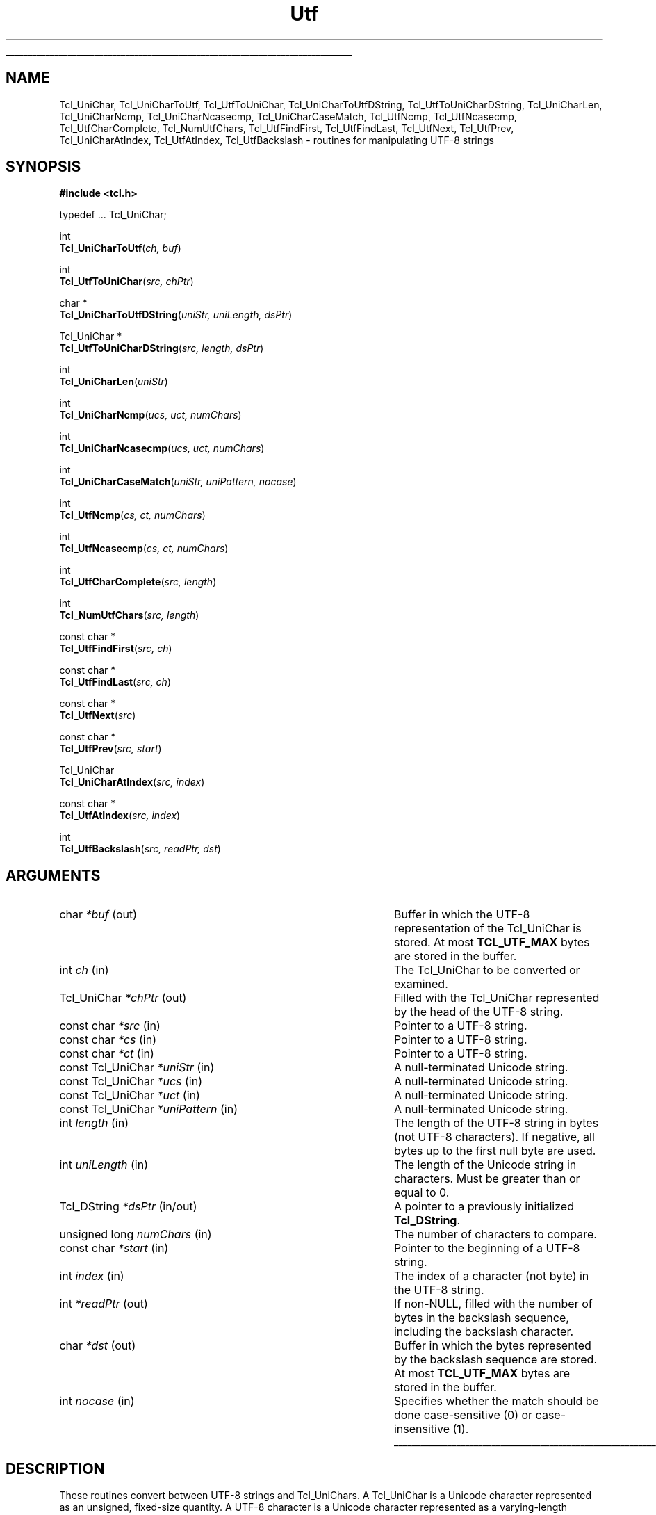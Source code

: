 '\"
'\" Copyright (c) 1997 Sun Microsystems, Inc.
'\"
'\" See the file "license.terms" for information on usage and redistribution
'\" of this file, and for a DISCLAIMER OF ALL WARRANTIES.
'\" 
.TH Utf 3 "8.1" Tcl "Tcl Library Procedures"
.\" The -*- nroff -*- definitions below are for supplemental macros used
.\" in Tcl/Tk manual entries.
.\"
.\" .AP type name in/out ?indent?
.\"	Start paragraph describing an argument to a library procedure.
.\"	type is type of argument (int, etc.), in/out is either "in", "out",
.\"	or "in/out" to describe whether procedure reads or modifies arg,
.\"	and indent is equivalent to second arg of .IP (shouldn't ever be
.\"	needed;  use .AS below instead)
.\"
.\" .AS ?type? ?name?
.\"	Give maximum sizes of arguments for setting tab stops.  Type and
.\"	name are examples of largest possible arguments that will be passed
.\"	to .AP later.  If args are omitted, default tab stops are used.
.\"
.\" .BS
.\"	Start box enclosure.  From here until next .BE, everything will be
.\"	enclosed in one large box.
.\"
.\" .BE
.\"	End of box enclosure.
.\"
.\" .CS
.\"	Begin code excerpt.
.\"
.\" .CE
.\"	End code excerpt.
.\"
.\" .VS ?version? ?br?
.\"	Begin vertical sidebar, for use in marking newly-changed parts
.\"	of man pages.  The first argument is ignored and used for recording
.\"	the version when the .VS was added, so that the sidebars can be
.\"	found and removed when they reach a certain age.  If another argument
.\"	is present, then a line break is forced before starting the sidebar.
.\"
.\" .VE
.\"	End of vertical sidebar.
.\"
.\" .DS
.\"	Begin an indented unfilled display.
.\"
.\" .DE
.\"	End of indented unfilled display.
.\"
.\" .SO ?manpage?
.\"	Start of list of standard options for a Tk widget. The manpage
.\"	argument defines where to look up the standard options; if
.\"	omitted, defaults to "options". The options follow on successive
.\"	lines, in three columns separated by tabs.
.\"
.\" .SE
.\"	End of list of standard options for a Tk widget.
.\"
.\" .OP cmdName dbName dbClass
.\"	Start of description of a specific option.  cmdName gives the
.\"	option's name as specified in the class command, dbName gives
.\"	the option's name in the option database, and dbClass gives
.\"	the option's class in the option database.
.\"
.\" .UL arg1 arg2
.\"	Print arg1 underlined, then print arg2 normally.
.\"
.\" .QW arg1 ?arg2?
.\"	Print arg1 in quotes, then arg2 normally (for trailing punctuation).
.\"
.\" .PQ arg1 ?arg2?
.\"	Print an open parenthesis, arg1 in quotes, then arg2 normally
.\"	(for trailing punctuation) and then a closing parenthesis.
.\"
.\"	# Set up traps and other miscellaneous stuff for Tcl/Tk man pages.
.if t .wh -1.3i ^B
.nr ^l \n(.l
.ad b
.\"	# Start an argument description
.de AP
.ie !"\\$4"" .TP \\$4
.el \{\
.   ie !"\\$2"" .TP \\n()Cu
.   el          .TP 15
.\}
.ta \\n()Au \\n()Bu
.ie !"\\$3"" \{\
\&\\$1 \\fI\\$2\\fP (\\$3)
.\".b
.\}
.el \{\
.br
.ie !"\\$2"" \{\
\&\\$1	\\fI\\$2\\fP
.\}
.el \{\
\&\\fI\\$1\\fP
.\}
.\}
..
.\"	# define tabbing values for .AP
.de AS
.nr )A 10n
.if !"\\$1"" .nr )A \\w'\\$1'u+3n
.nr )B \\n()Au+15n
.\"
.if !"\\$2"" .nr )B \\w'\\$2'u+\\n()Au+3n
.nr )C \\n()Bu+\\w'(in/out)'u+2n
..
.AS Tcl_Interp Tcl_CreateInterp in/out
.\"	# BS - start boxed text
.\"	# ^y = starting y location
.\"	# ^b = 1
.de BS
.br
.mk ^y
.nr ^b 1u
.if n .nf
.if n .ti 0
.if n \l'\\n(.lu\(ul'
.if n .fi
..
.\"	# BE - end boxed text (draw box now)
.de BE
.nf
.ti 0
.mk ^t
.ie n \l'\\n(^lu\(ul'
.el \{\
.\"	Draw four-sided box normally, but don't draw top of
.\"	box if the box started on an earlier page.
.ie !\\n(^b-1 \{\
\h'-1.5n'\L'|\\n(^yu-1v'\l'\\n(^lu+3n\(ul'\L'\\n(^tu+1v-\\n(^yu'\l'|0u-1.5n\(ul'
.\}
.el \}\
\h'-1.5n'\L'|\\n(^yu-1v'\h'\\n(^lu+3n'\L'\\n(^tu+1v-\\n(^yu'\l'|0u-1.5n\(ul'
.\}
.\}
.fi
.br
.nr ^b 0
..
.\"	# VS - start vertical sidebar
.\"	# ^Y = starting y location
.\"	# ^v = 1 (for troff;  for nroff this doesn't matter)
.de VS
.if !"\\$2"" .br
.mk ^Y
.ie n 'mc \s12\(br\s0
.el .nr ^v 1u
..
.\"	# VE - end of vertical sidebar
.de VE
.ie n 'mc
.el \{\
.ev 2
.nf
.ti 0
.mk ^t
\h'|\\n(^lu+3n'\L'|\\n(^Yu-1v\(bv'\v'\\n(^tu+1v-\\n(^Yu'\h'-|\\n(^lu+3n'
.sp -1
.fi
.ev
.\}
.nr ^v 0
..
.\"	# Special macro to handle page bottom:  finish off current
.\"	# box/sidebar if in box/sidebar mode, then invoked standard
.\"	# page bottom macro.
.de ^B
.ev 2
'ti 0
'nf
.mk ^t
.if \\n(^b \{\
.\"	Draw three-sided box if this is the box's first page,
.\"	draw two sides but no top otherwise.
.ie !\\n(^b-1 \h'-1.5n'\L'|\\n(^yu-1v'\l'\\n(^lu+3n\(ul'\L'\\n(^tu+1v-\\n(^yu'\h'|0u'\c
.el \h'-1.5n'\L'|\\n(^yu-1v'\h'\\n(^lu+3n'\L'\\n(^tu+1v-\\n(^yu'\h'|0u'\c
.\}
.if \\n(^v \{\
.nr ^x \\n(^tu+1v-\\n(^Yu
\kx\h'-\\nxu'\h'|\\n(^lu+3n'\ky\L'-\\n(^xu'\v'\\n(^xu'\h'|0u'\c
.\}
.bp
'fi
.ev
.if \\n(^b \{\
.mk ^y
.nr ^b 2
.\}
.if \\n(^v \{\
.mk ^Y
.\}
..
.\"	# DS - begin display
.de DS
.RS
.nf
.sp
..
.\"	# DE - end display
.de DE
.fi
.RE
.sp
..
.\"	# SO - start of list of standard options
.de SO
'ie '\\$1'' .ds So \\fBoptions\\fR
'el .ds So \\fB\\$1\\fR
.SH "STANDARD OPTIONS"
.LP
.nf
.ta 5.5c 11c
.ft B
..
.\"	# SE - end of list of standard options
.de SE
.fi
.ft R
.LP
See the \\*(So manual entry for details on the standard options.
..
.\"	# OP - start of full description for a single option
.de OP
.LP
.nf
.ta 4c
Command-Line Name:	\\fB\\$1\\fR
Database Name:	\\fB\\$2\\fR
Database Class:	\\fB\\$3\\fR
.fi
.IP
..
.\"	# CS - begin code excerpt
.de CS
.RS
.nf
.ta .25i .5i .75i 1i
..
.\"	# CE - end code excerpt
.de CE
.fi
.RE
..
.\"	# UL - underline word
.de UL
\\$1\l'|0\(ul'\\$2
..
.\"	# QW - apply quotation marks to word
.de QW
.ie '\\*(lq'"' ``\\$1''\\$2
.\"" fix emacs highlighting
.el \\*(lq\\$1\\*(rq\\$2
..
.\"	# PQ - apply parens and quotation marks to word
.de PQ
.ie '\\*(lq'"' (``\\$1''\\$2)\\$3
.\"" fix emacs highlighting
.el (\\*(lq\\$1\\*(rq\\$2)\\$3
..
.\"	# QR - quoted range
.de QR
.ie '\\*(lq'"' ``\\$1''\\-``\\$2''\\$3
.\"" fix emacs highlighting
.el \\*(lq\\$1\\*(rq\\-\\*(lq\\$2\\*(rq\\$3
..
.\"	# MT - "empty" string
.de MT
.QW ""
..
.BS
.SH NAME
Tcl_UniChar, Tcl_UniCharToUtf, Tcl_UtfToUniChar, Tcl_UniCharToUtfDString, Tcl_UtfToUniCharDString, Tcl_UniCharLen, Tcl_UniCharNcmp, Tcl_UniCharNcasecmp, Tcl_UniCharCaseMatch, Tcl_UtfNcmp, Tcl_UtfNcasecmp, Tcl_UtfCharComplete, Tcl_NumUtfChars, Tcl_UtfFindFirst, Tcl_UtfFindLast, Tcl_UtfNext, Tcl_UtfPrev, Tcl_UniCharAtIndex, Tcl_UtfAtIndex, Tcl_UtfBackslash \- routines for manipulating UTF-8 strings
.SH SYNOPSIS
.nf
\fB#include <tcl.h>\fR
.sp
typedef ... Tcl_UniChar;
.sp
int
\fBTcl_UniCharToUtf\fR(\fIch, buf\fR)
.sp
int
\fBTcl_UtfToUniChar\fR(\fIsrc, chPtr\fR)
.sp
char *
\fBTcl_UniCharToUtfDString\fR(\fIuniStr, uniLength, dsPtr\fR)
.sp
Tcl_UniChar *
\fBTcl_UtfToUniCharDString\fR(\fIsrc, length, dsPtr\fR)
.sp
int
\fBTcl_UniCharLen\fR(\fIuniStr\fR)
.sp
int
\fBTcl_UniCharNcmp\fR(\fIucs, uct, numChars\fR)
.sp
int
\fBTcl_UniCharNcasecmp\fR(\fIucs, uct, numChars\fR)
.sp
int
\fBTcl_UniCharCaseMatch\fR(\fIuniStr, uniPattern, nocase\fR)
.sp
int
\fBTcl_UtfNcmp\fR(\fIcs, ct, numChars\fR)
.sp
int
\fBTcl_UtfNcasecmp\fR(\fIcs, ct, numChars\fR)
.sp
int
\fBTcl_UtfCharComplete\fR(\fIsrc, length\fR)
.sp
int 
\fBTcl_NumUtfChars\fR(\fIsrc, length\fR)
.sp
const char *
\fBTcl_UtfFindFirst\fR(\fIsrc, ch\fR)
.sp
const char *
\fBTcl_UtfFindLast\fR(\fIsrc, ch\fR)
.sp
const char *
\fBTcl_UtfNext\fR(\fIsrc\fR)
.sp
const char *
\fBTcl_UtfPrev\fR(\fIsrc, start\fR)
.sp
Tcl_UniChar
\fBTcl_UniCharAtIndex\fR(\fIsrc, index\fR)
.sp
const char *
\fBTcl_UtfAtIndex\fR(\fIsrc, index\fR)
.sp
int
\fBTcl_UtfBackslash\fR(\fIsrc, readPtr, dst\fR)
.SH ARGUMENTS
.AS "const Tcl_UniChar" *uniPattern in/out
.AP char *buf out
Buffer in which the UTF-8 representation of the Tcl_UniChar is stored.  At most
\fBTCL_UTF_MAX\fR bytes are stored in the buffer.
.AP int ch in
The Tcl_UniChar to be converted or examined.
.AP Tcl_UniChar *chPtr out
Filled with the Tcl_UniChar represented by the head of the UTF-8 string.
.AP "const char" *src in
Pointer to a UTF-8 string.
.AP "const char" *cs in
Pointer to a UTF-8 string.
.AP "const char" *ct in
Pointer to a UTF-8 string.
.AP "const Tcl_UniChar" *uniStr in
A null-terminated Unicode string.
.AP "const Tcl_UniChar" *ucs in
A null-terminated Unicode string.
.AP "const Tcl_UniChar" *uct in
A null-terminated Unicode string.
.AP "const Tcl_UniChar" *uniPattern in
A null-terminated Unicode string.
.AP int length in
The length of the UTF-8 string in bytes (not UTF-8 characters).  If
negative, all bytes up to the first null byte are used.
.AP int uniLength in
The length of the Unicode string in characters.  Must be greater than or
equal to 0.
.AP "Tcl_DString" *dsPtr in/out
A pointer to a previously initialized \fBTcl_DString\fR.
.AP "unsigned long" numChars in
The number of characters to compare.
.AP "const char" *start in
Pointer to the beginning of a UTF-8 string.
.AP int index in
The index of a character (not byte) in the UTF-8 string.
.AP int *readPtr out
If non-NULL, filled with the number of bytes in the backslash sequence, 
including the backslash character.
.AP char *dst out
Buffer in which the bytes represented by the backslash sequence are stored.
At most \fBTCL_UTF_MAX\fR bytes are stored in the buffer.
.AP int nocase in
Specifies whether the match should be done case-sensitive (0) or
case-insensitive (1).
.BE

.SH DESCRIPTION
.PP
These routines convert between UTF-8 strings and Tcl_UniChars.  A
Tcl_UniChar is a Unicode character represented as an unsigned, fixed-size
quantity.  A UTF-8 character is a Unicode character represented as
a varying-length sequence of up to \fBTCL_UTF_MAX\fR bytes.  A multibyte UTF-8
sequence consists of a lead byte followed by some number of trail bytes.
.PP
\fBTCL_UTF_MAX\fR is the maximum number of bytes that it takes to
represent one Unicode character in the UTF-8 representation.
.PP
\fBTcl_UniCharToUtf\fR stores the Tcl_UniChar \fIch\fR as a UTF-8 string
in starting at \fIbuf\fR.  The return value is the number of bytes stored
in \fIbuf\fR.
.PP
\fBTcl_UtfToUniChar\fR reads one UTF-8 character starting at \fIsrc\fR
and stores it as a Tcl_UniChar in \fI*chPtr\fR.  The return value is the
number of bytes read from \fIsrc\fR.  The caller must ensure that the
source buffer is long enough such that this routine does not run off the
end and dereference non-existent or random memory; if the source buffer
is known to be null-terminated, this will not happen.  If the input is
not in proper UTF-8 format, \fBTcl_UtfToUniChar\fR will store the first
byte of \fIsrc\fR in \fI*chPtr\fR as a Tcl_UniChar between 0x0000 and
0x00ff and return 1.  
.PP
\fBTcl_UniCharToUtfDString\fR converts the given Unicode string
to UTF-8, storing the result in a previously initialized \fBTcl_DString\fR.
You must specify \fIuniLength\fR, the length of the given Unicode string.
The return value is a pointer to the UTF-8 representation of the
Unicode string.  Storage for the return value is appended to the
end of the \fBTcl_DString\fR.
.PP
\fBTcl_UtfToUniCharDString\fR converts the given UTF-8 string to Unicode,
storing the result in the previously initialized \fBTcl_DString\fR.
In the argument \fIlength\fR, you may either specify the length of
the given UTF-8 string in bytes or
.QW \-1 ,
in which case \fBTcl_UtfToUniCharDString\fR uses \fBstrlen\fR to
calculate the length.  The return value is a pointer to the Unicode
representation of the UTF-8 string.  Storage for the return value
is appended to the end of the \fBTcl_DString\fR.  The Unicode string
is terminated with a Unicode null character.
.PP
\fBTcl_UniCharLen\fR corresponds to \fBstrlen\fR for Unicode
characters.  It accepts a null-terminated Unicode string and returns
the number of Unicode characters (not bytes) in that string.
.PP
\fBTcl_UniCharNcmp\fR and \fBTcl_UniCharNcasecmp\fR correspond to
\fBstrncmp\fR and \fBstrncasecmp\fR, respectively, for Unicode characters.
They accept two null-terminated Unicode strings and the number of characters
to compare.  Both strings are assumed to be at least \fInumChars\fR characters
long. \fBTcl_UniCharNcmp\fR  compares the two strings character-by-character
according to the Unicode character ordering.  It returns an integer greater
than, equal to, or less than 0 if the first string is greater than, equal
to, or less than the second string respectively.  \fBTcl_UniCharNcasecmp\fR
is the Unicode case insensitive version.
.PP
\fBTcl_UniCharCaseMatch\fR is the Unicode equivalent to
\fBTcl_StringCaseMatch\fR.  It accepts a null-terminated Unicode string,
a Unicode pattern, and a boolean value specifying whether the match should
be case sensitive and returns whether the string matches the pattern.
.PP
\fBTcl_UtfNcmp\fR corresponds to \fBstrncmp\fR for UTF-8 strings. It
accepts two null-terminated UTF-8 strings and the number of characters
to compare.  (Both strings are assumed to be at least \fInumChars\fR
characters long.)  \fBTcl_UtfNcmp\fR compares the two strings
character-by-character according to the Unicode character ordering.
It returns an integer greater than, equal to, or less than 0 if the
first string is greater than, equal to, or less than the second string
respectively.
.PP
\fBTcl_UtfNcasecmp\fR corresponds to \fBstrncasecmp\fR for UTF-8
strings.  It is similar to \fBTcl_UtfNcmp\fR except comparisons ignore
differences in case when comparing upper, lower or title case
characters.
.PP
\fBTcl_UtfCharComplete\fR returns 1 if the source UTF-8 string \fIsrc\fR
of \fIlength\fR bytes is long enough to be decoded by
\fBTcl_UtfToUniChar\fR, or 0 otherwise.  This function does not guarantee
that the UTF-8 string is properly formed.  This routine is used by
procedures that are operating on a byte at a time and need to know if a
full Tcl_UniChar has been seen.
.PP
\fBTcl_NumUtfChars\fR corresponds to \fBstrlen\fR for UTF-8 strings.  It
returns the number of Tcl_UniChars that are represented by the UTF-8 string
\fIsrc\fR.  The length of the source string is \fIlength\fR bytes.  If the
length is negative, all bytes up to the first null byte are used.
.PP
\fBTcl_UtfFindFirst\fR corresponds to \fBstrchr\fR for UTF-8 strings.  It
returns a pointer to the first occurrence of the Tcl_UniChar \fIch\fR
in the null-terminated UTF-8 string \fIsrc\fR.  The null terminator is
considered part of the UTF-8 string.  
.PP
\fBTcl_UtfFindLast\fR corresponds to \fBstrrchr\fR for UTF-8 strings.  It
returns a pointer to the last occurrence of the Tcl_UniChar \fIch\fR
in the null-terminated UTF-8 string \fIsrc\fR.  The null terminator is
considered part of the UTF-8 string.  
.PP
Given \fIsrc\fR, a pointer to some location in a UTF-8 string,
\fBTcl_UtfNext\fR returns a pointer to the next UTF-8 character in the
string.  The caller must not ask for the next character after the last
character in the string if the string is not terminated by a null
character.
.PP
Given \fIsrc\fR, a pointer to some location in a UTF-8 string (or to a
null byte immediately following such a string), \fBTcl_UtfPrev\fR
returns a pointer to the closest preceding byte that starts a UTF-8
character.
This function will not back up to a position before \fIstart\fR,
the start of the UTF-8 string.  If \fIsrc\fR was already at \fIstart\fR, the
return value will be \fIstart\fR.
.PP
\fBTcl_UniCharAtIndex\fR corresponds to a C string array dereference or the
Pascal Ord() function.  It returns the Tcl_UniChar represented at the
specified character (not byte) \fIindex\fR in the UTF-8 string
\fIsrc\fR.  The source string must contain at least \fIindex\fR
characters.  Behavior is undefined if a negative \fIindex\fR is given.
.PP
\fBTcl_UtfAtIndex\fR returns a pointer to the specified character (not
byte) \fIindex\fR in the UTF-8 string \fIsrc\fR.  The source string must
contain at least \fIindex\fR characters.  This is equivalent to calling 
\fBTcl_UtfNext\fR \fIindex\fR times.  If a negative \fIindex\fR is given,
the return pointer points to the first character in the source string.
.PP
\fBTcl_UtfBackslash\fR is a utility procedure used by several of the Tcl
commands.  It parses a backslash sequence and stores the properly formed
UTF-8 character represented by the backslash sequence in the output
buffer \fIdst\fR.  At most \fBTCL_UTF_MAX\fR bytes are stored in the buffer.
\fBTcl_UtfBackslash\fR modifies \fI*readPtr\fR to contain the number
of bytes in the backslash sequence, including the backslash character.
The return value is the number of bytes stored in the output buffer.
.PP
See the \fBTcl\fR manual entry for information on the valid backslash
sequences.  All of the sequences described in the Tcl manual entry are
supported by \fBTcl_UtfBackslash\fR.

.SH KEYWORDS
utf, unicode, backslash
